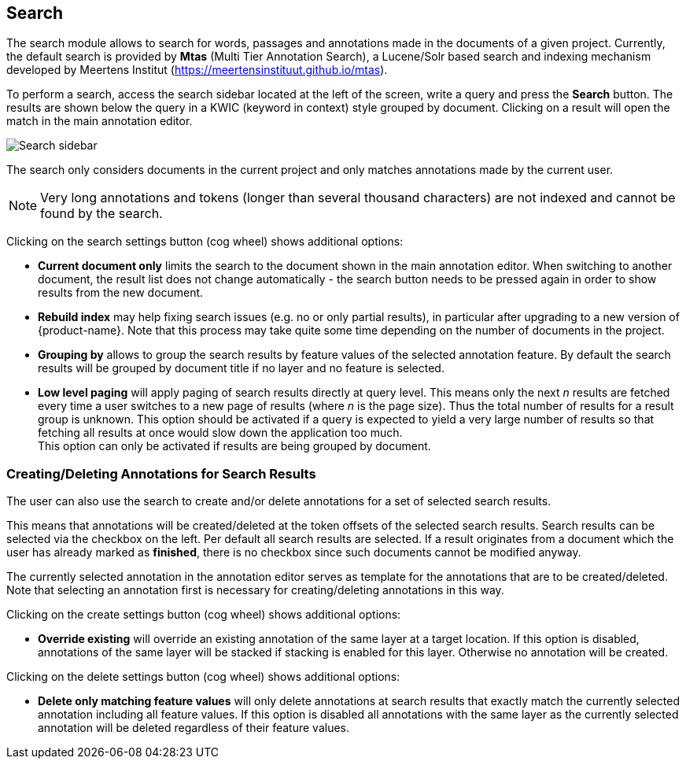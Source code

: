 [[sect_search-core]]
== Search

The search module allows to search for words, passages and annotations made in the 
documents of a given project. Currently, the default search is provided by *Mtas*
(Multi Tier Annotation Search), a Lucene/Solr based search and indexing mechanism developed by
Meertens Institut (https://meertensinstituut.github.io/mtas).

To perform a search, access the search sidebar located at the left of the screen, write a query and
press the *Search* button. The results are shown below the query in a KWIC (keyword in context)
style grouped by document. Clicking on a result will open the match in the main annotation editor.

image::search-core-search.png[Search sidebar]

The search only considers documents in the current project and only matches annotations made by
the current user.

NOTE: Very long annotations and tokens (longer than several thousand characters) are not indexed and 
       cannot be found by the search.

Clicking on the search settings button (cog wheel) shows additional options:

* **Current document only** limits the search to the document shown in the main annotation editor.
  When switching to another document, the result list does not change automatically - the search
  button needs to be pressed again in order to show results from the new document.
* **Rebuild index** may help fixing search issues (e.g. no or only partial results), in particular
  after upgrading to a new version of {product-name}. Note that this process may take quite some
  time depending on the number of documents in the project.
* **Grouping by** allows to group the search results by feature values of the selected annotation
  feature. By default the search results will be grouped by document title if no layer and no
  feature is selected.
* **Low level paging** will apply paging of search results directly at query
    level. This means only the next _n_ results are fetched every time a user switches to a new page
    of results (where _n_ is the page size). Thus the total number of results for a result group is unknown. This option should
    be activated if a query is expected to yield a very large number of results so that fetching all
    results at once would slow down the application too much. +
    This option can only be activated if results are being grouped by document.


=== Creating/Deleting Annotations for Search Results

The user can also use the search to create and/or delete annotations for a set of selected search
results.

This means that annotations will be created/deleted at the token offsets of the selected search
results.
Search results can be selected via the checkbox on the left. Per default all search
results are selected. If a result originates from a document which the user has already marked as
*finished*, there is no checkbox since such documents cannot be modified anyway.

The currently selected annotation in the annotation editor serves as template for the annotations
that are to be created/deleted. Note that selecting an annotation first is necessary for
creating/deleting annotations in this way.

Clicking on the create settings button (cog wheel) shows additional options:

* **Override existing** will override an existing annotation of the same layer at a target location.
    If this option is disabled, annotations of the same layer will be stacked if stacking is enabled
    for this layer. Otherwise no annotation will be created.

Clicking on the delete settings button (cog wheel) shows additional options:

* **Delete only matching feature values** will only delete annotations at search results that
    exactly match the currently selected annotation including all feature values. If this option is
    disabled all annotations with the same layer as the currently selected annotation will be
    deleted regardless of their feature values.
